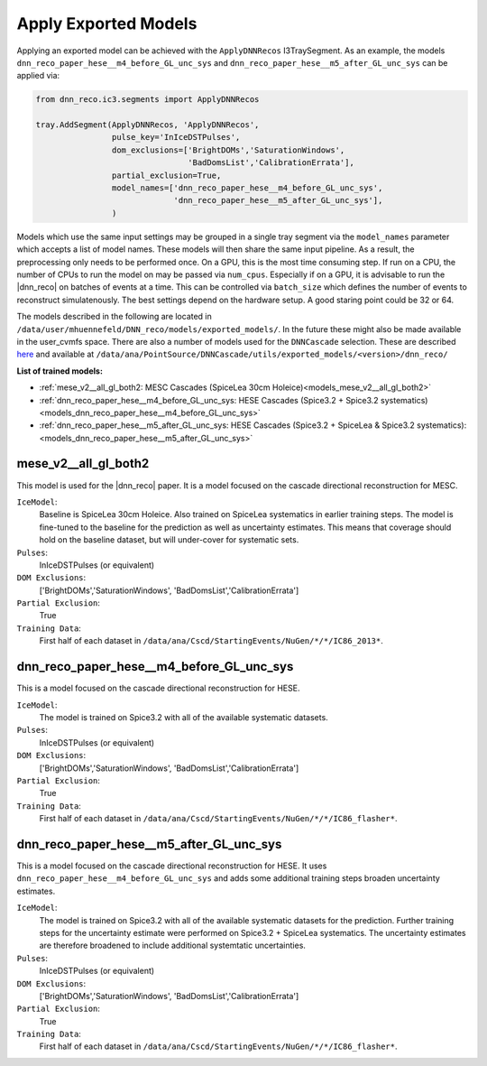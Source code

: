 .. IceCube DNN reconstruction

.. _models:

Apply Exported Models
*********************

Applying an exported model can be achieved with the
``ApplyDNNRecos`` I3TraySegment.
As an example, the models ``dnn_reco_paper_hese__m4_before_GL_unc_sys``
and ``dnn_reco_paper_hese__m5_after_GL_unc_sys`` can be applied via:

.. code-block:: bash

    from dnn_reco.ic3.segments import ApplyDNNRecos

    tray.AddSegment(ApplyDNNRecos, 'ApplyDNNRecos',
                    pulse_key='InIceDSTPulses',
                    dom_exclusions=['BrightDOMs','SaturationWindows',
                                    'BadDomsList','CalibrationErrata'],
                    partial_exclusion=True,
                    model_names=['dnn_reco_paper_hese__m4_before_GL_unc_sys',
                                 'dnn_reco_paper_hese__m5_after_GL_unc_sys'],
                    )

Models which use the same input settings may be grouped in a single tray
segment via the ``model_names`` parameter which accepts a list of model names.
These models will then share the same input pipeline. As a result, the
preprocessing only needs to be performed once.
On a GPU, this is the most time consuming step.
If run on a CPU, the number of CPUs to run the model on may be passed
via ``num_cpus``.
Especially if on a GPU, it is advisable to run the |dnn_reco| on batches of
events at a time. This can be controlled via ``batch_size`` which defines the
number of events to reconstruct simulatenously.
The best settings depend on the hardware setup.
A good staring point could be 32 or 64.

The models described in the following are located in
``/data/user/mhuennefeld/DNN_reco/models/exported_models/``.
In the future these might also be made available in the user_cvmfs space.
There are also a number of models used for the ``DNNCascade`` selection.
These are described `here <https://wiki.icecube.wisc.edu/index.php/Cascade_Neutrino_Source_Dataset/Machine_Learning_Models#DNN_reco_Models>`_
and available at ``/data/ana/PointSource/DNNCascade/utils/exported_models/<version>/dnn_reco/``


**List of trained models:**

* :ref:`mese_v2__all_gl_both2: MESC Cascades (SpiceLea 30cm Holeice)<models_mese_v2__all_gl_both2>`
* :ref:`dnn_reco_paper_hese__m4_before_GL_unc_sys: HESE Cascades (Spice3.2 + Spice3.2 systematics)<models_dnn_reco_paper_hese__m4_before_GL_unc_sys>`
* :ref:`dnn_reco_paper_hese__m5_after_GL_unc_sys: HESE Cascades (Spice3.2 + SpiceLea & Spice3.2 systematics): <models_dnn_reco_paper_hese__m5_after_GL_unc_sys>`



.. _models_mese_v2__all_gl_both2:

mese_v2__all_gl_both2
---------------------

This model is used for the |dnn_reco| paper.
It is a model focused on the cascade directional reconstruction for MESC.

``IceModel``:
    Baseline is SpiceLea 30cm Holeice. Also trained on SpiceLea systematics in earlier training steps. The model is fine-tuned to the baseline for the prediction as well as uncertainty estimates. This means that coverage should hold on the baseline dataset, but will under-cover for systematic
    sets.

``Pulses``:
    InIceDSTPulses (or equivalent)

``DOM Exclusions``:
    ['BrightDOMs','SaturationWindows', 'BadDomsList','CalibrationErrata']

``Partial Exclusion``:
    True

``Training Data``:
    First half of each dataset in ``/data/ana/Cscd/StartingEvents/NuGen/*/*/IC86_2013*``.





.. _models_dnn_reco_paper_hese__m4_before_GL_unc_sys:

dnn_reco_paper_hese__m4_before_GL_unc_sys
-----------------------------------------

This is a model focused on the cascade directional reconstruction for HESE.

``IceModel``:
    The model is trained on Spice3.2 with all of the available systematic
    datasets.

``Pulses``:
    InIceDSTPulses (or equivalent)

``DOM Exclusions``:
    ['BrightDOMs','SaturationWindows', 'BadDomsList','CalibrationErrata']

``Partial Exclusion``:
    True

``Training Data``:
    First half of each dataset in ``/data/ana/Cscd/StartingEvents/NuGen/*/*/IC86_flasher*``.



.. _models_dnn_reco_paper_hese__m5_after_GL_unc_sys:

dnn_reco_paper_hese__m5_after_GL_unc_sys
----------------------------------------

This is a model focused on the cascade directional reconstruction for HESE.
It uses ``dnn_reco_paper_hese__m4_before_GL_unc_sys`` and adds some additional
training steps broaden uncertainty estimates.


``IceModel``:
    The model is trained on Spice3.2 with all of the available systematic datasets for the prediction. Further training steps for the uncertainty estimate were performed on Spice3.2 + SpiceLea systematics. The uncertainty estimates are therefore broadened to include additional systemtatic uncertainties.

``Pulses``:
    InIceDSTPulses (or equivalent)

``DOM Exclusions``:
    ['BrightDOMs','SaturationWindows', 'BadDomsList','CalibrationErrata']

``Partial Exclusion``:
    True

``Training Data``:
    First half of each dataset in ``/data/ana/Cscd/StartingEvents/NuGen/*/*/IC86_flasher*``.

